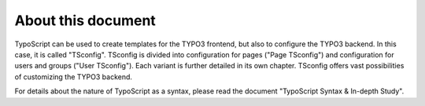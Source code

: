 ﻿

.. ==================================================
.. FOR YOUR INFORMATION
.. --------------------------------------------------
.. -*- coding: utf-8 -*- with BOM.

.. ==================================================
.. DEFINE SOME TEXTROLES
.. --------------------------------------------------
.. role::   underline
.. role::   typoscript(code)
.. role::   ts(typoscript)
   :class:  typoscript
.. role::   php(code)


About this document
^^^^^^^^^^^^^^^^^^^

TypoScript can be used to create templates for the TYPO3 frontend, but
also to configure the TYPO3 backend. In this case, it is called
"TSconfig". TSconfig is divided into configuration for pages ("Page
TSconfig") and configuration for users and groups ("User TSconfig").
Each variant is further detailed in its own chapter. TSconfig offers
vast possibilities of customizing the TYPO3 backend.

For details about the nature of TypoScript as a syntax, please read
the document "TypoScript Syntax & In-depth Study".

